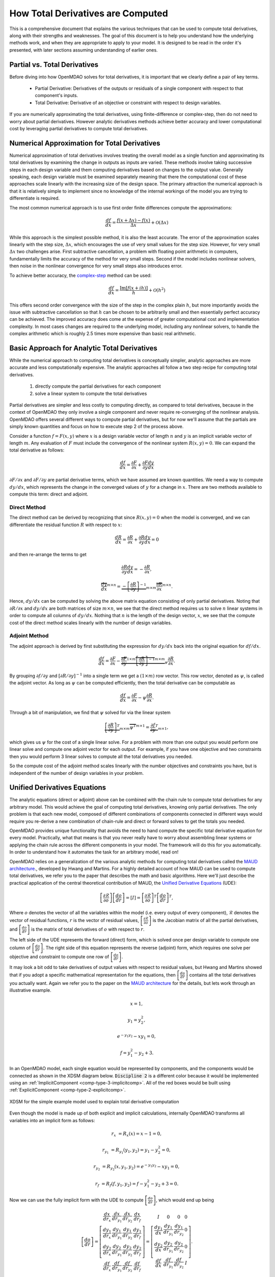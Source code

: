 .. _theory_total_derivatives:

**********************************
How Total Derivatives are Computed
**********************************

This is a comprehensive document that explains the various techniques that can be used to compute total derivatives, along with their strengths and weaknesses.
The goal of this document is to help you understand how the underlying methods work, and when they are appropriate to apply to your model.
It is designed to be read in the order it's presented, with later sections assuming understanding of earlier ones.


Partial vs. Total Derivatives
-----------------------------
Before diving into how OpenMDAO solves for total derivatives, it is important that we clearly define a pair of key terms.

    * Partial Derivative: Derivatives of the outputs or residuals of a single component with respect to that component's inputs.
    * Total Derivative: Derivative of an objective or constraint with respect to design variables.

If you are numerically approximating the total derivatives, using finite-difference or complex-step, then do not need to worry about partial derivatives.
However analytic derivatives methods achieve better accuracy and lower computational cost by leveraging partial derivatives to compute total derivatives.

Numerical Approximation for Total Derivatives
----------------------------------------------

Numerical approximation of total derivatives involves treating the overall model as a single function and approximating its total derivatives by examining the change in outputs as inputs are varied.
These methods involve taking successive steps in each design variable and them computing derivatives based on changes to the output value.
Generally speaking, each design variable must be examined separately meaning that there the computational cost of these approaches scale linearly with the increasing size of the design space.
The primary attraction the numerical approach is that it is relatively simple to implement since no knowledge of the internal workings of the model you are trying to differentiate is required.

The most common numerical approach is to use first order finite differences compute the approximations:

.. math::

    \frac{d f}{d x} = \frac{f(x+\Delta x) - f(x)}{\Delta x} + \mathcal{O}(\Delta x)

While this approach is the simplest possible method, it is also the least accurate.
The error of the approximation scales linearly with the step size, :math:`\Delta x`, which encourages the use of very small values for the step size.
However, for very small :math:`\Delta x` two challenges arise.
First subtractive cancellation, a problem with floating point arithmetic in computers, fundamentally limits the accuracy of the method for very small steps.
Second if the model includes nonlinear solvers, then noise in the nonlinear convergence for very small steps also introduces error.

To achieve better accuracy, the `complex-step <http://mdolab.engin.umich.edu/content/complex-step-derivative-approximation-0>`_ method can be used:

.. math::

    \frac{d f}{d x} = \frac{\text{Im}[f(x+ i h)]}{h} + \mathcal{O}(h^2)

This offers second order convergence with the size of the step in the complex plain :math:`h`, but more importantly avoids the issue with subtractive cancellation so that :math:`h` can be chosen to be arbitrarily small and then essentially perfect accuracy can be achieved.
The improved accuracy does come at the expense of greater computational cost and implementation complexity.
In most cases changes are required to the underlying model, including any nonlinear solvers, to handle the complex arithmetic which is roughly 2.5 times more expensive than basic real arithmetic.


Basic Approach for Analytic Total Derivatives
----------------------------------------------

While the numerical approach to computing total derivatives is conceptually simpler, analytic approaches are more accurate and less computationally expensive.
The analytic approaches all follow a two step recipe for computing total derivatives.

    #. directly compute the partial derivatives for each component
    #. solve a linear system to compute the total derivatives

Partial derivatives are simpler and less costly to computing directly, as compared to total derivatives, because in the context of OpenMDAO they only involve a single component and never require re-converging of the nonlinear analysis.
OpenMDAO offers several different ways to compute partial derivatives,
but for now we'll assume that the partials are simply known quantities and focus on how to execute step 2 of the process above.

Consider a function :math:`f=F(x,y)` where :math:`x` is a design variable vector of length :math:`n` and :math:`y` is an implicit variable vector of length :math:`m`.
Any evaluation of :math:`F` must include the convergence of the nonlinear system :math:`R(x,y)=0`.
We can expand the total derivative as follows:

.. math::
    \frac{d f}{d x} = \frac{\partial F}{\partial x} + \frac{\partial F}{\partial y}\frac{d y}{d x}


:math:`\partial F/\partial x` and :math:`\partial F/\partial y` are partial derivative terms, which we have assumed are known quantities.
We need a way to compute :math:`d y/d x`, which represents the change in the converged values of :math:`y` for a change in :math:`x`.
There are two methods available to compute this term: direct and adjoint.

Direct Method
***************

The direct method can be derived by recognizing that since :math:`R(x,y)=0` when the model is converged, and we can differentiate the residual function :math:`R` with respect to :math:`x`:

.. math::
    \frac{d R}{d x} = \frac{\partial R}{\partial x} + \frac{\partial R}{\partial y}\frac{d y}{d x} = 0

and then re-arrange the terms to get

.. math::
     \frac{\partial R}{\partial y}\frac{d y}{d x} =  - \frac{\partial R}{\partial x},

     \overbrace{\frac{d y}{d x}}^{m \times n} =  \underbrace{-\left[\frac{\partial R}{\partial y}\right]^{-1}}_{m \times m} \overbrace{\frac{\partial R}{\partial x}}^{m \times n}.

Hence, :math:`d y/d x` can be computed by solving the above matrix equation consisting of only partial derivatives.
Noting that :math:`\partial R/\partial x` and :math:`d y/d x` are both matrices of size :math:`m \times n`, we see that the direct method requires us to solve :math:`n` linear systems in order to compute all columns of :math:`d y/d x`.
Nothing that :math:`n` is the length of the design vector, :math:`x`, we see that the compute cost of the direct method scales linearly with the number of design variables.


Adjoint Method
****************

The adjoint approach is derived by first substituting the expression for :math:`d y/ d x` back into the original equation for :math:`d f/d x`.

.. math::
    \frac{d f}{d x} = \frac{\partial F}{\partial x} - \underbrace{\overbrace{\frac{\partial F}{\partial y}}^{1 \times m} \overbrace{\left[\frac{\partial R}{\partial y}\right]^{-1}}^{m \times m}}_{ \psi }\frac{\partial R}{\partial x}.

By grouping :math:`\partial f/\partial y` and :math:`\left[\partial R / \partial y \right]^{-1}` into a single term we get a :math:`(1 \times m)` row vector.
This row vector, denoted as :math:`\psi`, is called the adjoint vector.
As long as :math:`\psi` can be computed efficiently, then the total derivative can be computable as

.. math::
    \frac{d f}{d x} = \frac{\partial F}{\partial x} - \psi \frac{\partial R}{\partial x}.

Through a bit of manipulation, we find that :math:`\psi` solved for via the linear system

.. math::
    \underbrace{\left[ \frac{\partial R}{\partial y}  \right]^T}_{m \times m} \overbrace{\psi^T}^{m \times 1} =  \underbrace{\frac{\partial f}{\partial y}^T}_{m \times 1},

which gives us :math:`\psi` for the cost of a single linear solve.
For a problem with more than one output you would perform one linear solve and compute one adjoint vector for each output.
For example, if you have one objective and two constraints then you would perform 3 linear solves to compute all the total derivatives you needed.

So the compute cost of the adjoint method scales linearly with the number objectives and constraints you have, but is independent of the number of design variables in your problem.






Unified Derivatives Equations
-----------------------------

The analytic equations (direct or adjoint) above can be combined with the chain rule to compute total derivatives for any arbitrary model.
This would achieve the goal of computing total derivatives, knowing only partial derivatives.
The only problem is that each new model, composed of different combinations of components connected in different ways would require you re-derive a new combination of chain-rule and direct or forward solves to get the totals you needed.

OpenMDAO provides unique functionality that avoids the need to hand compute the specific total derivative equation for every model.
Practically, what that means is that you never really have to worry about assembling linear systems or applying the chain rule across the different components in your model.
The framework will do this for you automatically.
In order to understand how it automates the task for an arbitrary model, read on!

OpenMDAO relies on a generalization of the various analytic methods for computing total derivatives called the `MAUD architecture`_., developed by Hwang and Martins.
For a highly detailed account of how MAUD can be used to compute total derivatives, we refer you to the paper that describes the math and basic algorithms.
Here we'll just describe the practical application of the central theoretical contribution of MAUD, the `Unified Derivative Equations`_ (UDE):

.. math::

    \left[\frac{\partial \mathcal{R}}{\partial o}\right] \left[\frac{do}{dr}\right] = \left[ I \right] = \left[\frac{\partial \mathcal{R}}{\partial o}\right]^T \left[\frac{do}{dr}\right]^T,

Where :math:`o` denotes the vector of all the variables within the model (i.e. every output of every component), :math:`\mathcal{R}` denotes the vector of residual functions, :math:`r` is the vector of residual values,
:math:`\left[\frac{\partial \mathcal{R}}{\partial o}\right]` is the Jacobian matrix of all the partial derivatives,
and :math:`\left[\frac{do}{dr}\right]` is the matrix of total derivatives of :math:`o` with respect to :math:`r`.

The left side of the UDE represents the forward (direct) form, which is solved once per design variable to compute one column of :math:`\left[\frac{do}{dr}\right]`.
The right side of this equation represents the reverse (adjoint) form, which requires one solve per objective and constraint to compute one row of :math:`\left[\frac{do}{dr}\right]`.

It may look a bit odd to take derivatives of output values with respect to residual values, but Hwang and Martins showed that if you adopt a specific mathematical representation for the equations, then :math:`\left[\frac{do}{dr}\right]` contains all the total derivatives you actually want.
Again we refer you to the paper on the `MAUD architecture`_ for the details, but lets work through an illustrative example.

.. math::

    x = 1,

    y_1 = y_2^2,

    e^{-y_1 y_2} - x y_1 = 0,

    f = y_1^2 - y_2 + 3.

In an OpenMDAO model, each single equation would be represented by components, and the components would be connected as shown in the XDSM diagram below.
:code:`Discipline 2` is a different color because it would be implemented using an :ref:`ImplicitComponent <comp-type-3-implicitcomp>`.
All of the red boxes would be built using :ref:`ExplicitComponent <comp-type-2-explicitcomp>`.

.. figure:: xdsm/simple_example_xdsm.png
    :align: center
    :width: 75%

    XDSM for the simple example model used to explain total derivative computation

Even though the model is made up of both explicit and implicit calculations, internally OpenMDAO transforms all variables into an implicit form as follows:

.. math::

    r_{x} &= R_x(x) = x - 1 = 0,

    r_{y_1} &= R_{y_1}(y_1, y_2) = y_1-y_2^2 = 0,

    r_{y_2} &= R_{y_2}(x, y_1, y_2) = e^{-y_1 y_2} - x y_1 = 0,

    r_{f} &= R_{f}(f, y_1, y_2) = f - y_1^2 - y_2 + 3 = 0.


Now we can use the fully implicit form with the UDE to compute :math:`\left[\frac{do}{dr}\right]`, which would end up being

.. math::

    \left[ \frac{do}{dr}\right] =
    \left[ \begin{array}{cccc}\frac{d x}{d r_{x}} &  \frac{d x}{d r_{y_1}} & \frac{d x}{d r_{y_2}} & \frac{d x}{d r_{f}} \\
                              \frac{d y_1}{d r_{x}} &  \frac{d y_1}{d r_{y_1}} & \frac{d y_1}{d r_{y_2}} & \frac{d y_1}{d r_{f}} \\
                              \frac{d y_2}{d r_{x}} &  \frac{d y_2}{d r_{y_1}} & \frac{d y_2}{d r_{y_2}} & \frac{d y_2}{d r_{f}} \\
                              \frac{d f}{d r_{x}} &  \frac{d f}{d r_{y_1}} & \frac{d f}{d r_{y_2}} & \frac{d f}{d r_{f}} \end{array} \right] =
    \left[ \begin{array}{ccc} I & 0 & 0 & 0\\
                              \frac{d y_1}{d x} & \frac{d y_1}{d r_{y_1}} & \frac{d y_1}{d r_{y_2}} & 0\\
                              \frac{d y_2}{d x} & \frac{d y_2}{d r_{y_1}} & \frac{d y_2}{d r_{y_2}} & 0 \\
                              \frac{d f}{d x} & \frac{d f}{d r_{y_1}} & \frac{d f}{d r_{y_2}} & I \end{array} \right].


Note that the total derivative an optimizer would need, :math:`\frac{d f}{d x}`, is contained in the last row of :math:`\left[\frac{do}{dr}\right]`.
Since, for this simple one variable problem, that is the only derivative we actually need then we don't need to compute all of :math:`\left[\frac{do}{dr}\right]`.
Rather, we can just compute either the first column or the first row using a single linear solve of the forward and reverse forms of the UDE respectively.
In practice, you would never need to compute all of :math:`\left[\frac{do}{dr}\right]`, because the variable vector :math:`o` contains not just your design variables and objective and constraints but also all of the intermediate model variables as well.
Instead OpenMDAO will just solve for whichever rows or columns of :math:`\left[\frac{do}{dr}\right]` are needed for your particular problem based on the design variables, objectives and constraints you declared.


.. _Unified Derivative Equations: http://mdolab.engin.umich.edu/content/review-and-unification-discrete-methods-computing-derivatives-single-and-multi-disciplinary

.. _MAUD architecture: http://mdolab.engin.umich.edu/content/computational-architecture-coupling-heterogeneous-numerical-models-and-computing-coupled


Next Steps
-----------------

Above we went over the theory behind how OpenMDAO solves for total derivatives via the unified derivative equations.
In the end it all boils down to performing multiple linear solves to compute rows or columns of the total derivative Jacobian.

In the next chapters of this theory manual we discuss how to structure your model to make sure that the linear solves happen efficiently and when to apply certain advanced algorithms to dramatically reduce compute cost for derivatives.


